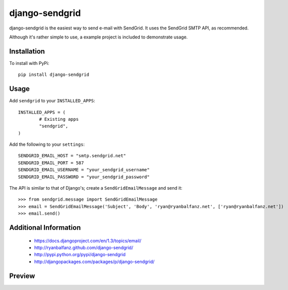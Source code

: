 ===============
django-sendgrid
===============

django-sendgrid is the easiest way to send e-mail with SendGrid. It uses the SendGrid SMTP API, as recommended.

Although it's rather simple to use, a example project is included to demonstrate usage.


Installation
------------

To install with PyPi::

	pip install django-sendgrid


Usage
-----

Add ``sendgrid`` to your ``INSTALLED_APPS``::

	INSTALLED_APPS = (
		# Existing apps
		"sendgrid",
	)

Add the following to your ``settings``::

	SENDGRID_EMAIL_HOST = "smtp.sendgrid.net"
	SENDGRID_EMAIL_PORT = 587
	SENDGRID_EMAIL_USERNAME = "your_sendgrid_username"
	SENDGRID_EMAIL_PASSWORD = "your_sendgrid_password"

The API is similar to that of Django's; create a ``SendGridEmailMessage`` and send it::
	
	>>> from sendgrid.message import SendGridEmailMessage
	>>> email = SendGridEmailMessage('Subject', 'Body', 'ryan@ryanbalfanz.net', ['ryan@ryanbalfanz.net'])
	>>> email.send()


Additional Information
----------------------

 - https://docs.djangoproject.com/en/1.3/topics/email/
 - http://ryanbalfanz.github.com/django-sendgrid/
 - http://pypi.python.org/pypi/django-sendgrid
 - http://djangopackages.com/packages/p/django-sendgrid/

Preview
-------

.. image:: https://s3.amazonaws.com/django-sendgrid/change-email-message.png
